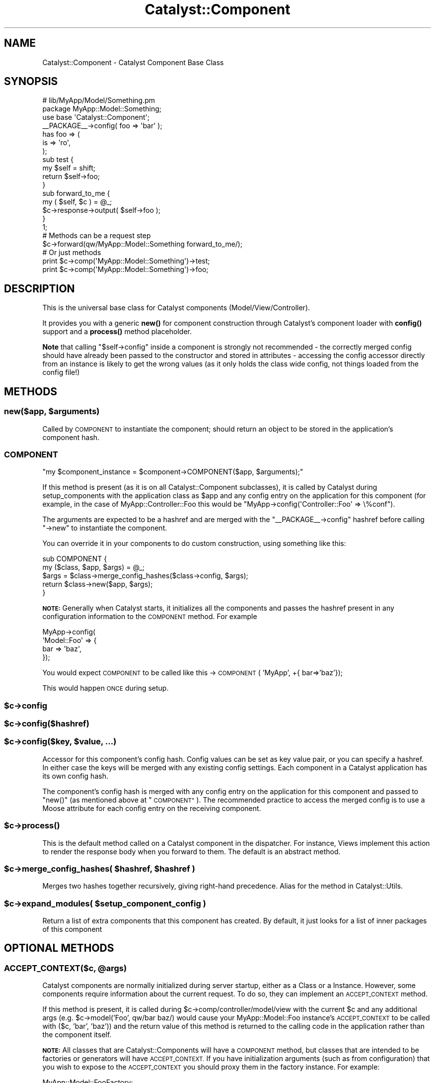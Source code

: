 .\" Automatically generated by Pod::Man 4.11 (Pod::Simple 3.35)
.\"
.\" Standard preamble:
.\" ========================================================================
.de Sp \" Vertical space (when we can't use .PP)
.if t .sp .5v
.if n .sp
..
.de Vb \" Begin verbatim text
.ft CW
.nf
.ne \\$1
..
.de Ve \" End verbatim text
.ft R
.fi
..
.\" Set up some character translations and predefined strings.  \*(-- will
.\" give an unbreakable dash, \*(PI will give pi, \*(L" will give a left
.\" double quote, and \*(R" will give a right double quote.  \*(C+ will
.\" give a nicer C++.  Capital omega is used to do unbreakable dashes and
.\" therefore won't be available.  \*(C` and \*(C' expand to `' in nroff,
.\" nothing in troff, for use with C<>.
.tr \(*W-
.ds C+ C\v'-.1v'\h'-1p'\s-2+\h'-1p'+\s0\v'.1v'\h'-1p'
.ie n \{\
.    ds -- \(*W-
.    ds PI pi
.    if (\n(.H=4u)&(1m=24u) .ds -- \(*W\h'-12u'\(*W\h'-12u'-\" diablo 10 pitch
.    if (\n(.H=4u)&(1m=20u) .ds -- \(*W\h'-12u'\(*W\h'-8u'-\"  diablo 12 pitch
.    ds L" ""
.    ds R" ""
.    ds C` ""
.    ds C' ""
'br\}
.el\{\
.    ds -- \|\(em\|
.    ds PI \(*p
.    ds L" ``
.    ds R" ''
.    ds C`
.    ds C'
'br\}
.\"
.\" Escape single quotes in literal strings from groff's Unicode transform.
.ie \n(.g .ds Aq \(aq
.el       .ds Aq '
.\"
.\" If the F register is >0, we'll generate index entries on stderr for
.\" titles (.TH), headers (.SH), subsections (.SS), items (.Ip), and index
.\" entries marked with X<> in POD.  Of course, you'll have to process the
.\" output yourself in some meaningful fashion.
.\"
.\" Avoid warning from groff about undefined register 'F'.
.de IX
..
.nr rF 0
.if \n(.g .if rF .nr rF 1
.if (\n(rF:(\n(.g==0)) \{\
.    if \nF \{\
.        de IX
.        tm Index:\\$1\t\\n%\t"\\$2"
..
.        if !\nF==2 \{\
.            nr % 0
.            nr F 2
.        \}
.    \}
.\}
.rr rF
.\" ========================================================================
.\"
.IX Title "Catalyst::Component 3pm"
.TH Catalyst::Component 3pm "2020-07-26" "perl v5.30.0" "User Contributed Perl Documentation"
.\" For nroff, turn off justification.  Always turn off hyphenation; it makes
.\" way too many mistakes in technical documents.
.if n .ad l
.nh
.SH "NAME"
Catalyst::Component \- Catalyst Component Base Class
.SH "SYNOPSIS"
.IX Header "SYNOPSIS"
.Vb 2
\&    # lib/MyApp/Model/Something.pm
\&    package MyApp::Model::Something;
\&
\&    use base \*(AqCatalyst::Component\*(Aq;
\&
\&    _\|_PACKAGE_\|_\->config( foo => \*(Aqbar\*(Aq );
\&
\&    has foo => (
\&        is => \*(Aqro\*(Aq,
\&    );
\&
\&    sub test {
\&        my $self = shift;
\&        return $self\->foo;
\&    }
\&
\&    sub forward_to_me {
\&        my ( $self, $c ) = @_;
\&        $c\->response\->output( $self\->foo );
\&    }
\&
\&    1;
\&
\&    # Methods can be a request step
\&    $c\->forward(qw/MyApp::Model::Something forward_to_me/);
\&
\&    # Or just methods
\&    print $c\->comp(\*(AqMyApp::Model::Something\*(Aq)\->test;
\&
\&    print $c\->comp(\*(AqMyApp::Model::Something\*(Aq)\->foo;
.Ve
.SH "DESCRIPTION"
.IX Header "DESCRIPTION"
This is the universal base class for Catalyst components
(Model/View/Controller).
.PP
It provides you with a generic \fBnew()\fR for component construction through Catalyst's
component loader with \fBconfig()\fR support and a \fBprocess()\fR method placeholder.
.PP
\&\fBNote\fR that calling \f(CW\*(C`$self\->config\*(C'\fR inside a component is strongly
not recommended \- the correctly merged config should have already been
passed to the constructor and stored in attributes \- accessing
the config accessor directly from an instance is likely to get the
wrong values (as it only holds the class wide config, not things loaded
from the config file!)
.SH "METHODS"
.IX Header "METHODS"
.ie n .SS "new($app, $arguments)"
.el .SS "new($app, \f(CW$arguments\fP)"
.IX Subsection "new($app, $arguments)"
Called by \s-1COMPONENT\s0 to instantiate the component; should return an object
to be stored in the application's component hash.
.SS "\s-1COMPONENT\s0"
.IX Subsection "COMPONENT"
\&\f(CW\*(C`my $component_instance = $component\->COMPONENT($app, $arguments);\*(C'\fR
.PP
If this method is present (as it is on all Catalyst::Component subclasses),
it is called by Catalyst during setup_components with the application class
as \f(CW$app\fR and any config entry on the application for this component (for example,
in the case of MyApp::Controller::Foo this would be
\&\f(CW\*(C`MyApp\->config(\*(AqController::Foo\*(Aq => \e%conf\*(C'\fR).
.PP
The arguments are expected to be a hashref and are merged with the
\&\f(CW\*(C`_\|_PACKAGE_\|_\->config\*(C'\fR hashref before calling \f(CW\*(C`\->new\*(C'\fR
to instantiate the component.
.PP
You can override it in your components to do custom construction, using
something like this:
.PP
.Vb 5
\&  sub COMPONENT {
\&      my ($class, $app, $args) = @_;
\&      $args = $class\->merge_config_hashes($class\->config, $args);
\&      return $class\->new($app, $args);
\&  }
.Ve
.PP
\&\fB\s-1NOTE:\s0\fR Generally when Catalyst starts, it initializes all the components
and passes the hashref present in any configuration information to the
\&\s-1COMPONENT\s0 method.  For example
.PP
.Vb 4
\&    MyApp\->config(
\&      \*(AqModel::Foo\*(Aq => {
\&        bar => \*(Aqbaz\*(Aq,
\&      });
.Ve
.PP
You would expect \s-1COMPONENT\s0 to be called like this \->\s-1COMPONENT\s0( 'MyApp', +{ bar=>'baz'});
.PP
This would happen \s-1ONCE\s0 during setup.
.ie n .SS "$c\->config"
.el .SS "\f(CW$c\fP\->config"
.IX Subsection "$c->config"
.ie n .SS "$c\->config($hashref)"
.el .SS "\f(CW$c\fP\->config($hashref)"
.IX Subsection "$c->config($hashref)"
.ie n .SS "$c\->config($key, $value, ...)"
.el .SS "\f(CW$c\fP\->config($key, \f(CW$value\fP, ...)"
.IX Subsection "$c->config($key, $value, ...)"
Accessor for this component's config hash. Config values can be set as
key value pair, or you can specify a hashref. In either case the keys
will be merged with any existing config settings. Each component in
a Catalyst application has its own config hash.
.PP
The component's config hash is merged with any config entry on the
application for this component and passed to \f(CW\*(C`new()\*(C'\fR (as mentioned
above at \*(L"\s-1COMPONENT\*(R"\s0). The recommended practice to access the merged
config is to use a Moose attribute for each config entry on the
receiving component.
.ie n .SS "$c\->\fBprocess()\fP"
.el .SS "\f(CW$c\fP\->\fBprocess()\fP"
.IX Subsection "$c->process()"
This is the default method called on a Catalyst component in the dispatcher.
For instance, Views implement this action to render the response body
when you forward to them. The default is an abstract method.
.ie n .SS "$c\->merge_config_hashes( $hashref, $hashref )"
.el .SS "\f(CW$c\fP\->merge_config_hashes( \f(CW$hashref\fP, \f(CW$hashref\fP )"
.IX Subsection "$c->merge_config_hashes( $hashref, $hashref )"
Merges two hashes together recursively, giving right-hand precedence.
Alias for the method in Catalyst::Utils.
.ie n .SS "$c\->expand_modules( $setup_component_config )"
.el .SS "\f(CW$c\fP\->expand_modules( \f(CW$setup_component_config\fP )"
.IX Subsection "$c->expand_modules( $setup_component_config )"
Return a list of extra components that this component has created. By default,
it just looks for a list of inner packages of this component
.SH "OPTIONAL METHODS"
.IX Header "OPTIONAL METHODS"
.ie n .SS "\s-1ACCEPT_CONTEXT\s0($c, @args)"
.el .SS "\s-1ACCEPT_CONTEXT\s0($c, \f(CW@args\fP)"
.IX Subsection "ACCEPT_CONTEXT($c, @args)"
Catalyst components are normally initialized during server startup, either
as a Class or a Instance. However, some components require information about
the current request. To do so, they can implement an \s-1ACCEPT_CONTEXT\s0 method.
.PP
If this method is present, it is called during \f(CW$c\fR\->comp/controller/model/view
with the current \f(CW$c\fR and any additional args (e.g. \f(CW$c\fR\->model('Foo', qw/bar baz/)
would cause your MyApp::Model::Foo instance's \s-1ACCEPT_CONTEXT\s0 to be called with
($c, 'bar', 'baz')) and the return value of this method is returned to the
calling code in the application rather than the component itself.
.PP
\&\fB\s-1NOTE:\s0\fR All classes that are Catalyst::Components will have a \s-1COMPONENT\s0
method, but classes that are intended to be factories or generators will
have \s-1ACCEPT_CONTEXT.\s0  If you have initialization arguments (such as from
configuration) that you wish to expose to the \s-1ACCEPT_CONTEXT\s0 you should
proxy them in the factory instance.  For example:
.PP
.Vb 1
\&    MyApp::Model::FooFactory;
\&
\&    use Moose;
\&    extends \*(AqCatalyst::Model\*(Aq;
\&
\&    has type => (is=>\*(Aqro\*(Aq, required=>1);
\&
\&    sub ACCEPT_CONTEXT {
\&      my ($self, $c, @args) = @_;
\&      return bless { args=>\e@args }, $self\->type;
\&    }
\&
\&    MyApp::Model::Foo\->meta\->make_immutable;
\&    MyApp::Model::Foo\->config( type => \*(AqType1\*(Aq );
.Ve
.PP
And in a controller:
.PP
.Vb 1
\&    my $type = $c\->model(\*(AqFooFactory\*(Aq, 1,2,3,4): # $type\->isa(\*(AqType1\*(Aq)
.Ve
.PP
\&\fB\s-1NOTE:\s0\fR If you define a \s-1ACCEPT_CONTEXT\s0 method it \s-1MUST\s0 check to see if the
second argument is blessed (is a context) or not (is an application class name) and
it \s-1MUST\s0 return something valid for the case when the scope is application.  This is
required because a component maybe be called from the application scope even if it
requires a context and you must prevent errors from being issued if this happens.
Remember not all components that \s-1ACCEPT_CONTEXT\s0 actually need or use context information
(and there is a school of thought that suggestions doing so is a design error anyway...)
.SH "SEE ALSO"
.IX Header "SEE ALSO"
Catalyst, Catalyst::Model, Catalyst::View, Catalyst::Controller.
.SH "AUTHORS"
.IX Header "AUTHORS"
Catalyst Contributors, see Catalyst.pm
.SH "COPYRIGHT"
.IX Header "COPYRIGHT"
This library is free software. You can redistribute it and/or modify it under
the same terms as Perl itself.
